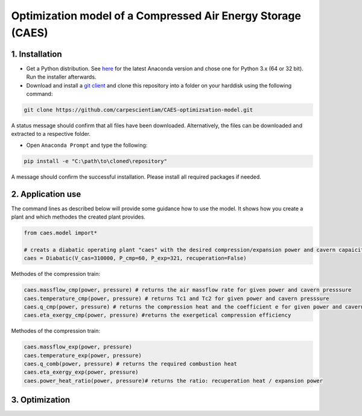 Optimization model of a Compressed Air Energy Storage (CAES)
===============================================

1. Installation
-----------------------------

- Get a Python distribution. See `here <http://www.anaconda.org>`_ for the latest Anaconda version and chose
  one for Python 3.x (64 or 32 bit). Run the installer afterwards.
- Download and install a `git client <https://git-scm.com/>`_ and clone this repository into a folder on your harddisk using the following command:

.. code:: bash

    git clone https://github.com/carpescientiam/CAES-optimizsation-model.git
   
A status message should confirm that all files have been downloaded. Alternatively, the files can be downloaded and extracted to a respective folder.

- Open ``Anaconda Prompt`` and type the following:

.. code:: bash

    pip install -e "C:\path\to\cloned\repository"

A message should confirm the successful installation. Please install all required packages if needed.


2. Application use
-------------------

The command lines as described below will provide some guidance how to use the model. It shows how you create a plant and which methodes the
created plant provides.

.. code:: python

    from caes.model import*

    # creats a diabatic operating plant "caes" with the desired compression/expansion power and cavern capaicity. 
    caes = Diabatic(V_cas=310000, P_cmp=60, P_exp=321, recuperation=False)
 
Methodes of the compression train:
   
.. code:: python
   
     caes.massflow_cmp(power, pressure) # returns the air massflow rate for given power and cavern presssure
     caes.temperature_cmp(power, pressure) # returns Tc1 and Tc2 for given power and cavern presssure
     caes.q_cmp(power, pressure) # returns the compression heat and the coefficient e for given power and cavern presssure
     caes.eta_exergy_cmp(power, pressure) #returns the exergetical compression efficiency

Methodes of the compression train:

.. code:: python

     caes.massflow_exp(power, pressure) 
     caes.temperature_exp(power, pressure) 
     caes.q_comb(power, pressure) # returns the required combustion heat 
     caes.eta_exergy_exp(power, pressure) 
     caes.power_heat_ratio(power, pressure)# returns the ratio: recuperation heat / expansion power
  
3. Optimization
-------------------
